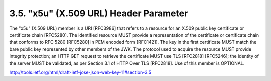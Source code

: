 
3.5.  "x5u" (X.509 URL) Header Parameter
------------------------------------------

The "x5u" (X.509 URL) member is a URI [RFC3986] that refers to a
resource for an X.509 public key certificate or certificate chain
[RFC5280].  The identified resource MUST provide a representation of
the certificate or certificate chain that conforms to RFC 5280
[RFC5280] in PEM encoded form [RFC1421].  The key in the first
certificate MUST match the bare public key represented by other
members of the JWK.  The protocol used to acquire the resource MUST
provide integrity protection; an HTTP GET request to retrieve the
certificate MUST use TLS [RFC2818] [RFC5246]; the identity of the
server MUST be validated, as per Section 3.1 of HTTP Over TLS
[RFC2818].  Use of this member is OPTIONAL.



http://tools.ietf.org/html/draft-ietf-jose-json-web-key-11#section-3.5
